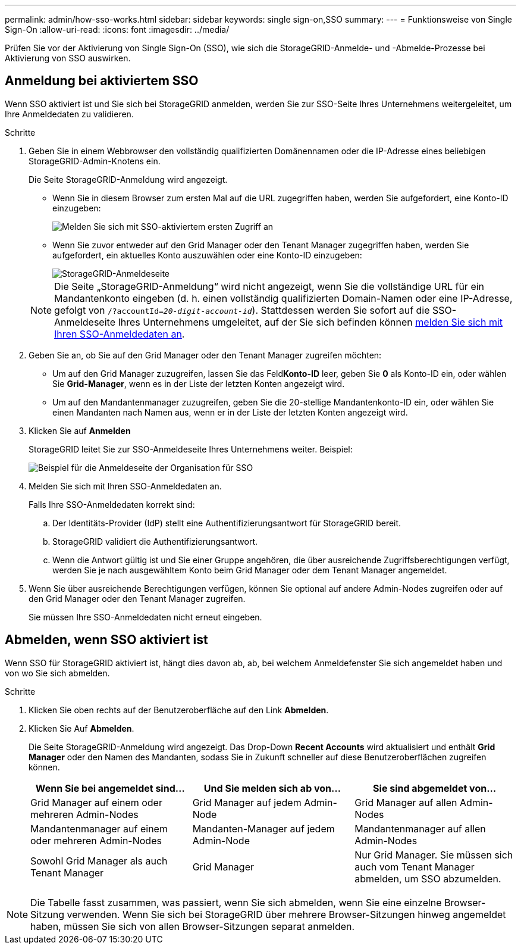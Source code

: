 ---
permalink: admin/how-sso-works.html 
sidebar: sidebar 
keywords: single sign-on,SSO 
summary:  
---
= Funktionsweise von Single Sign-On
:allow-uri-read: 
:icons: font
:imagesdir: ../media/


[role="lead"]
Prüfen Sie vor der Aktivierung von Single Sign-On (SSO), wie sich die StorageGRID-Anmelde- und -Abmelde-Prozesse bei Aktivierung von SSO auswirken.



== Anmeldung bei aktiviertem SSO

Wenn SSO aktiviert ist und Sie sich bei StorageGRID anmelden, werden Sie zur SSO-Seite Ihres Unternehmens weitergeleitet, um Ihre Anmeldedaten zu validieren.

.Schritte
. Geben Sie in einem Webbrowser den vollständig qualifizierten Domänennamen oder die IP-Adresse eines beliebigen StorageGRID-Admin-Knotens ein.
+
Die Seite StorageGRID-Anmeldung wird angezeigt.

+
** Wenn Sie in diesem Browser zum ersten Mal auf die URL zugegriffen haben, werden Sie aufgefordert, eine Konto-ID einzugeben:
+
image::../media/sso_sign_in_first_time.gif[Melden Sie sich mit SSO-aktiviertem ersten Zugriff an]

** Wenn Sie zuvor entweder auf den Grid Manager oder den Tenant Manager zugegriffen haben, werden Sie aufgefordert, ein aktuelles Konto auszuwählen oder eine Konto-ID einzugeben:
+
image::../media/sign_in_sso.gif[StorageGRID-Anmeldeseite, wenn SSO aktiviert ist]



+

NOTE: Die Seite „StorageGRID-Anmeldung“ wird nicht angezeigt, wenn Sie die vollständige URL für ein Mandantenkonto eingeben (d. h. einen vollständig qualifizierten Domain-Namen oder eine IP-Adresse, gefolgt von `/?accountId=_20-digit-account-id_`). Stattdessen werden Sie sofort auf die SSO-Anmeldeseite Ihres Unternehmens umgeleitet, auf der Sie sich befinden können <<signin_sso,melden Sie sich mit Ihren SSO-Anmeldedaten an>>.

. Geben Sie an, ob Sie auf den Grid Manager oder den Tenant Manager zugreifen möchten:
+
** Um auf den Grid Manager zuzugreifen, lassen Sie das Feld**Konto-ID** leer, geben Sie *0* als Konto-ID ein, oder wählen Sie *Grid-Manager*, wenn es in der Liste der letzten Konten angezeigt wird.
** Um auf den Mandantenmanager zuzugreifen, geben Sie die 20-stellige Mandantenkonto-ID ein, oder wählen Sie einen Mandanten nach Namen aus, wenn er in der Liste der letzten Konten angezeigt wird.


. Klicken Sie auf *Anmelden*
+
StorageGRID leitet Sie zur SSO-Anmeldeseite Ihres Unternehmens weiter. Beispiel:

+
image::../media/sso_organization_page.gif[Beispiel für die Anmeldeseite der Organisation für SSO]

. [[sign_sso]]Melden Sie sich mit Ihren SSO-Anmeldedaten an.
+
Falls Ihre SSO-Anmeldedaten korrekt sind:

+
.. Der Identitäts-Provider (IdP) stellt eine Authentifizierungsantwort für StorageGRID bereit.
.. StorageGRID validiert die Authentifizierungsantwort.
.. Wenn die Antwort gültig ist und Sie einer Gruppe angehören, die über ausreichende Zugriffsberechtigungen verfügt, werden Sie je nach ausgewähltem Konto beim Grid Manager oder dem Tenant Manager angemeldet.


. Wenn Sie über ausreichende Berechtigungen verfügen, können Sie optional auf andere Admin-Nodes zugreifen oder auf den Grid Manager oder den Tenant Manager zugreifen.
+
Sie müssen Ihre SSO-Anmeldedaten nicht erneut eingeben.





== Abmelden, wenn SSO aktiviert ist

Wenn SSO für StorageGRID aktiviert ist, hängt dies davon ab, ab, bei welchem Anmeldefenster Sie sich angemeldet haben und von wo Sie sich abmelden.

.Schritte
. Klicken Sie oben rechts auf der Benutzeroberfläche auf den Link *Abmelden*.
. Klicken Sie Auf *Abmelden*.
+
Die Seite StorageGRID-Anmeldung wird angezeigt. Das Drop-Down *Recent Accounts* wird aktualisiert und enthält *Grid Manager* oder den Namen des Mandanten, sodass Sie in Zukunft schneller auf diese Benutzeroberflächen zugreifen können.

+
[cols="1a,1a,1a"]
|===
| Wenn Sie bei angemeldet sind... | Und Sie melden sich ab von... | Sie sind abgemeldet von... 


 a| 
Grid Manager auf einem oder mehreren Admin-Nodes
 a| 
Grid Manager auf jedem Admin-Node
 a| 
Grid Manager auf allen Admin-Nodes



 a| 
Mandantenmanager auf einem oder mehreren Admin-Nodes
 a| 
Mandanten-Manager auf jedem Admin-Node
 a| 
Mandantenmanager auf allen Admin-Nodes



 a| 
Sowohl Grid Manager als auch Tenant Manager
 a| 
Grid Manager
 a| 
Nur Grid Manager. Sie müssen sich auch vom Tenant Manager abmelden, um SSO abzumelden.



 a| 
Mandanten-Manager
 a| 
Nur der Mandantenmanager. Sie müssen sich auch vom Grid Manager abmelden, um SSO abzumelden.

|===



NOTE: Die Tabelle fasst zusammen, was passiert, wenn Sie sich abmelden, wenn Sie eine einzelne Browser-Sitzung verwenden. Wenn Sie sich bei StorageGRID über mehrere Browser-Sitzungen hinweg angemeldet haben, müssen Sie sich von allen Browser-Sitzungen separat anmelden.
